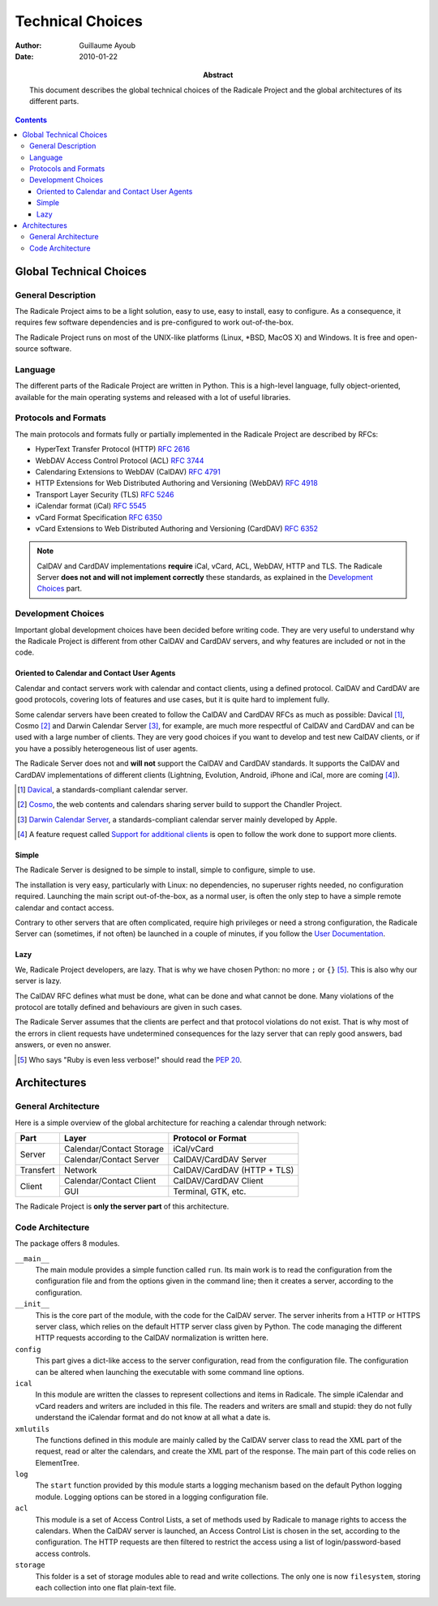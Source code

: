 ===================
 Technical Choices
===================

:Author: Guillaume Ayoub

:Date: 2010-01-22

:Abstract: This document describes the global technical choices of the
 Radicale Project and the global architectures of its different parts.

.. contents::

Global Technical Choices
========================

General Description
-------------------

The Radicale Project aims to be a light solution, easy to use, easy to
install, easy to configure. As a consequence, it requires few software
dependencies and is pre-configured to work out-of-the-box.

The Radicale Project runs on most of the UNIX-like platforms (Linux,
\*BSD, MacOS X) and Windows. It is free and open-source software.

Language
--------

The different parts of the Radicale Project are written in
Python. This is a high-level language, fully object-oriented,
available for the main operating systems and released with a lot of
useful libraries.

Protocols and Formats
---------------------

The main protocols and formats fully or partially implemented in the
Radicale Project are described by RFCs:

- HyperText Transfer Protocol (HTTP) :RFC:`2616`
- WebDAV Access Control Protocol (ACL) :RFC:`3744`
- Calendaring Extensions to WebDAV (CalDAV) :RFC:`4791`
- HTTP Extensions for Web Distributed Authoring and Versioning
  (WebDAV) :RFC:`4918`
- Transport Layer Security (TLS) :RFC:`5246`
- iCalendar format (iCal) :RFC:`5545`
- vCard Format Specification :RFC:`6350`
- vCard Extensions to Web Distributed Authoring and Versioning (CardDAV)
  :RFC:`6352`

.. note::
   CalDAV and CardDAV implementations **require** iCal, vCard, ACL, WebDAV,
   HTTP and TLS. The Radicale Server **does not and will not implement
   correctly** these standards, as explained in the `Development Choices`_
   part.

Development Choices
-------------------

Important global development choices have been decided before writing
code. They are very useful to understand why the Radicale Project is different
from other CalDAV and CardDAV servers, and why features are included or not in
the code.

Oriented to Calendar and Contact User Agents
~~~~~~~~~~~~~~~~~~~~~~~~~~~~~~~~~~~~~~~~~~~~

Calendar and contact servers work with calendar and contact clients, using a
defined protocol. CalDAV and CardDAV are good protocols, covering lots of
features and use cases, but it is quite hard to implement fully.

Some calendar servers have been created to follow the CalDAV and CardDAV RFCs
as much as possible: Davical [#]_, Cosmo [#]_ and Darwin Calendar Server [#]_,
for example, are much more respectful of CalDAV and CardDAV and can be used
with a large number of clients. They are very good choices if you want to
develop and test new CalDAV clients, or if you have a possibly heterogeneous
list of user agents.

The Radicale Server does not and **will not** support the CalDAV and CardDAV
standards. It supports the CalDAV and CardDAV implementations of different
clients (Lightning, Evolution, Android, iPhone and iCal, more are coming [#]_).

.. [#] `Davical <http://www.davical.org/>`_, a standards-compliant calendar
   server.

.. [#] `Cosmo <http://chandlerproject.org/Projects/CosmoHome>`_, the web
   contents and calendars sharing server build to support the Chandler Project.

.. [#] `Darwin Calendar Server <http://trac.calendarserver.org/>`_, a
   standards-compliant calendar server mainly developed by Apple.

.. [#] A feature request called `Support for additional clients
   <http://redmine.kozea.fr/issues/55>`_ is open to follow the work done to
   support more clients.

Simple
~~~~~~

The Radicale Server is designed to be simple to install, simple to configure,
simple to use.

The installation is very easy, particularly with Linux: no dependencies, no
superuser rights needed, no configuration required. Launching the main script
out-of-the-box, as a normal user, is often the only step to have a simple remote
calendar and contact access.

Contrary to other servers that are often complicated, require high privileges
or need a strong configuration, the Radicale Server can (sometimes, if not
often) be launched in a couple of minutes, if you follow the `User
Documentation <http://www.radicale.org/user_documentation>`_.

Lazy
~~~~

We, Radicale Project developers, are lazy. That is why we have chosen Python:
no more ``;`` or ``{}`` [#]_. This is also why our server is lazy.

The CalDAV RFC defines what must be done, what can be done and what cannot be
done. Many violations of the protocol are totally defined and behaviours are
given in such cases.

The Radicale Server assumes that the clients are perfect and that protocol
violations do not exist. That is why most of the errors in client requests have
undetermined consequences for the lazy server that can reply good answers, bad
answers, or even no answer.

.. [#] Who says "Ruby is even less verbose!" should read the
   :PEP:`20`.

Architectures
=============

General Architecture
--------------------

Here is a simple overview of the global architecture for reaching a 
calendar through network:

+-----------+---------------------+--------------------------+
|   Part    |        Layer        |    Protocol or Format    |
+===========+=====================+==========================+
| Server    | Calendar/Contact    | iCal/vCard               |
|           | Storage             |                          |
|           +---------------------+--------------------------+
|           | Calendar/Contact    | CalDAV/CardDAV Server    |
|           | Server              |                          |
+-----------+---------------------+--------------------------+
| Transfert | Network             | CalDAV/CardDAV           |
|           |                     | (HTTP + TLS)             |
+-----------+---------------------+--------------------------+
| Client    | Calendar/Contact    | CalDAV/CardDAV Client    |
|           | Client              |                          |
|           +---------------------+--------------------------+
|           | GUI                 | Terminal, GTK, etc.      |
+-----------+---------------------+--------------------------+

The Radicale Project is **only the server part** of this architecture. 

Code Architecture
-----------------

The package offers 8 modules.

``__main__``
  The main module provides a simple function called ``run``. Its main work is
  to read the configuration from the configuration file and from the options
  given in the command line; then it creates a server, according to the
  configuration.

``__init__``
  This is the core part of the module, with the code for the CalDAV server. The
  server inherits from a HTTP or HTTPS server class, which relies on the
  default HTTP server class given by Python. The code managing the different
  HTTP requests according to the CalDAV normalization is written here.

``config``
  This part gives a dict-like access to the server configuration, read from
  the configuration file. The configuration can be altered when launching the
  executable with some command line options.

``ical``
  In this module are written the classes to represent collections and items in
  Radicale. The simple iCalendar and vCard readers and writers are included in
  this file. The readers and writers are small and stupid: they do not fully
  understand the iCalendar format and do not know at all what a date is.

``xmlutils``
  The functions defined in this module are mainly called by the CalDAV server
  class to read the XML part of the request, read or alter the calendars, and
  create the XML part of the response. The main part of this code relies on
  ElementTree.

``log``
  The ``start`` function provided by this module starts a logging mechanism
  based on the default Python logging module. Logging options can be stored in
  a logging configuration file.

``acl``
  This module is a set of Access Control Lists, a set of methods used by
  Radicale to manage rights to access the calendars. When the CalDAV server is
  launched, an Access Control List is chosen in the set, according to the
  configuration. The HTTP requests are then filtered to restrict the access
  using a list of login/password-based access controls.

``storage``
  This folder is a set of storage modules able to read and write
  collections. The only one is now ``filesystem``, storing each collection into
  one flat plain-text file.
